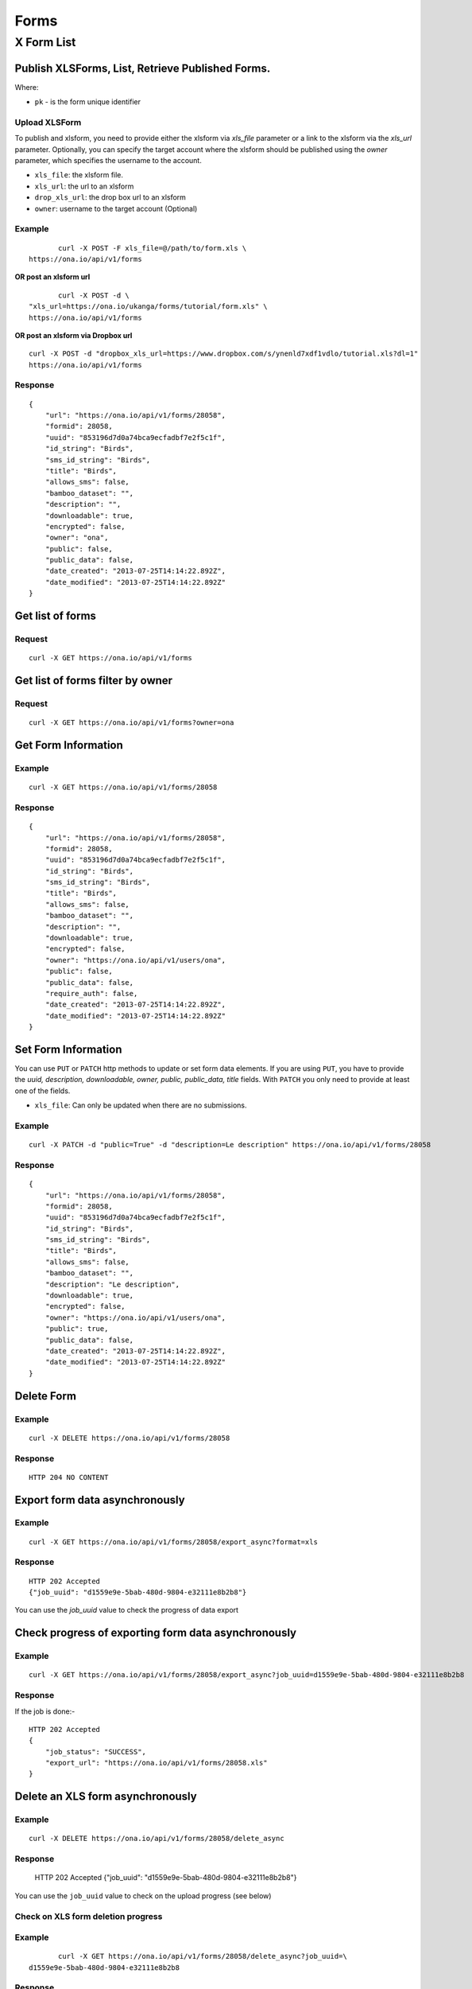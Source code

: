 Forms
******

X Form List
=============

 
Publish XLSForms, List, Retrieve Published Forms.
--------------------------------------------------

Where:

- ``pk`` - is the form unique identifier

Upload XLSForm
^^^^^^^^^^^^^^

To publish and xlsform, you need to provide either the xlsform via `xls_file` \
parameter or a link to the xlsform via the `xls_url` parameter.
Optionally, you can specify the target account where the xlsform should be \
published using the `owner` parameter, which specifies the username to the
account.

- ``xls_file``: the xlsform file.
- ``xls_url``: the url to an xlsform
- ``drop_xls_url``: the drop box url to an xlsform
- ``owner``: username to the target account (Optional)

.. raw:: html

	<pre class="prettyprint">
	<b>POST</b> /api/v1/forms</pre>

Example
^^^^^^^
::

	       curl -X POST -F xls_file=@/path/to/form.xls \
	https://ona.io/api/v1/forms

**OR post an xlsform url**
::

	       curl -X POST -d \
	"xls_url=https://ona.io/ukanga/forms/tutorial/form.xls" \
	https://ona.io/api/v1/forms

**OR post an xlsform via Dropbox url**

::

	curl -X POST -d "dropbox_xls_url=https://www.dropbox.com/s/ynenld7xdf1vdlo/tutorial.xls?dl=1" 
	https://ona.io/api/v1/forms

Response
^^^^^^^^^
::

       {
           "url": "https://ona.io/api/v1/forms/28058",
           "formid": 28058,
           "uuid": "853196d7d0a74bca9ecfadbf7e2f5c1f",
           "id_string": "Birds",
           "sms_id_string": "Birds",
           "title": "Birds",
           "allows_sms": false,
           "bamboo_dataset": "",
           "description": "",
           "downloadable": true,
           "encrypted": false,
           "owner": "ona",
           "public": false,
           "public_data": false,
           "date_created": "2013-07-25T14:14:22.892Z",
           "date_modified": "2013-07-25T14:14:22.892Z"
       }

Get list of forms
------------------
.. raw:: html


	<pre class="prettyprint">
	<b>GET</b> /api/v1/forms</pre>

Request
^^^^^^^
::

       curl -X GET https://ona.io/api/v1/forms


Get list of forms filter by owner
----------------------------------
.. raw:: html

	<pre class="prettyprint">
	<b>GET</b> /api/v1/forms?<code>owner</code>=<code>owner_username</code></pre>

Request
^^^^^^^
::

	curl -X GET https://ona.io/api/v1/forms?owner=ona


Get Form Information
---------------------
.. raw:: html

	<pre class="prettyprint">
	<b>GET</b> /api/v1/forms/<code>{pk}</code></pre>

Example
^^^^^^^
::

       curl -X GET https://ona.io/api/v1/forms/28058

Response
^^^^^^^^
::

       {
           "url": "https://ona.io/api/v1/forms/28058",
           "formid": 28058,
           "uuid": "853196d7d0a74bca9ecfadbf7e2f5c1f",
           "id_string": "Birds",
           "sms_id_string": "Birds",
           "title": "Birds",
           "allows_sms": false,
           "bamboo_dataset": "",
           "description": "",
           "downloadable": true,
           "encrypted": false,
           "owner": "https://ona.io/api/v1/users/ona",
           "public": false,
           "public_data": false,
           "require_auth": false,
           "date_created": "2013-07-25T14:14:22.892Z",
           "date_modified": "2013-07-25T14:14:22.892Z"
       }


Set Form Information
--------------------

You can use ``PUT`` or ``PATCH`` http methods to update or set form data elements.
If you are using ``PUT``, you have to provide the `uuid, description,
downloadable, owner, public, public_data, title` fields. With ``PATCH`` you only need to provide at least one of the fields.

- ``xls_file``: Can only be updated when there are no submissions.

.. raw:: html

	<pre class="prettyprint">
	<b>PATCH</b> /api/v1/forms/<code>{pk}</code></pre>

Example
^^^^^^^
::

       curl -X PATCH -d "public=True" -d "description=Le description" https://ona.io/api/v1/forms/28058

Response
^^^^^^^^
::


       {
           "url": "https://ona.io/api/v1/forms/28058",
           "formid": 28058,
           "uuid": "853196d7d0a74bca9ecfadbf7e2f5c1f",
           "id_string": "Birds",
           "sms_id_string": "Birds",
           "title": "Birds",
           "allows_sms": false,
           "bamboo_dataset": "",
           "description": "Le description",
           "downloadable": true,
           "encrypted": false,
           "owner": "https://ona.io/api/v1/users/ona",
           "public": true,
           "public_data": false,
           "date_created": "2013-07-25T14:14:22.892Z",
           "date_modified": "2013-07-25T14:14:22.892Z"
       }

Delete Form
------------

.. raw:: html


	<pre class="prettyprint">
	<b>DELETE</b> /api/v1/forms/<code>{pk}</code></pre>

Example
^^^^^^^
::

       curl -X DELETE https://ona.io/api/v1/forms/28058

Response
^^^^^^^^
::

       HTTP 204 NO CONTENT

Export form data asynchronously
-------------------------------

.. raw:: html

	<pre class="prettyprint">
	<b>GET</b> /api/v1/forms/<code>{pk}</code>/export_async
	</pre>

Example
^^^^^^^^
::

       curl -X GET https://ona.io/api/v1/forms/28058/export_async?format=xls

Response
^^^^^^^^
::


       HTTP 202 Accepted
       {"job_uuid": "d1559e9e-5bab-480d-9804-e32111e8b2b8"}

You can use the `job_uuid` value to check the progress of data export

Check progress of exporting form data asynchronously
-----------------------------------------------------
.. raw:: html

	<pre class="prettyprint">
	<b>GET</b> /api/v1/forms/<code>{pk}</code>/export_async?job_uuid=UUID
	</pre>

Example
^^^^^^^^
::

       curl -X GET https://ona.io/api/v1/forms/28058/export_async?job_uuid=d1559e9e-5bab-480d-9804-e32111e8b2b8

Response
^^^^^^^^
If the job is done:-

::

       HTTP 202 Accepted
       {
           "job_status": "SUCCESS",
           "export_url": "https://ona.io/api/v1/forms/28058.xls"
       }


Delete an XLS form asynchronously
-----------------------------------
.. raw:: html

	<pre class="prettyprint">
	<b>POST</b> /api/v1/forms/<code>{pk}</code>/delete_async
	</pre>

Example
^^^^^^^
::

       curl -X DELETE https://ona.io/api/v1/forms/28058/delete_async

Response
^^^^^^^^

       HTTP 202 Accepted
       {"job_uuid": "d1559e9e-5bab-480d-9804-e32111e8b2b8"}

You can use the ``job_uuid`` value to check on the upload progress (see below)

Check on XLS form deletion progress
^^^^^^^^^^^^^^^^^^^^^^^^^^^^^^^^^^^
.. raw:: html

	<pre class="prettyprint">
	<b>GET</b> /api/v1/forms/<code>{pk}</code>/delete_async?job_uuid=UUID
	</pre>

Example
^^^^^^^
::

	       curl -X GET https://ona.io/api/v1/forms/28058/delete_async?job_uuid=\
	d1559e9e-5bab-480d-9804-e32111e8b2b8

Response
^^^^^^^^

If the job is done:-

::

    HTTP 202 Accepted
    {"JOB_STATUS": "SUCCESS"}

List Forms
------------
.. raw:: html

	<pre class="prettyprint">
	<b>GET</b> /api/v1/forms
	</pre>

Example
^^^^^^^
::

       curl -X GET https://ona.io/api/v1/forms

Response
----------
::

       [{
           "url": "https://ona.io/api/v1/forms/28058",
          "formid": 28058,
           "uuid": "853196d7d0a74bca9ecfadbf7e2f5c1f",
           "id_string": "Birds",
           "sms_id_string": "Birds",
           "title": "Birds",
           ...
       }, ...]


Get `JSON` | `XML` | `XLS` Form Representation
----------------------------------------------
.. raw:: html

	<pre class="prettyprint">
	<b>GET</b> /api/v1/forms/<code>{pk}</code>/form.\
	<code>{format}</code></pre>

JSON Example
^^^^^^^^^^^^
::

    curl -X GET https://ona.io/api/v1/forms/28058/form.json

Response
^^^^^^^^
::

        {
            "name": "Birds",
            "title": "Birds",
            "default_language": "default",
            "id_string": "Birds",
            "type": "survey",
            "children": [
                {
                    "type": "text",
                    "name": "name",
                    "label": "1. What is your name?"
                },
                ...
                ]
        }

XML Example
^^^^^^^^^^^
::

      curl -X GET https://ona.io/api/v1/forms/28058/form.xml

Response
^^^^^^^^
::

        <?xml version="1.0" encoding="utf-8"?>
        <h:html xmlns="http://www.w3.org/2002/xforms" ...>
          <h:head>
            <h:title>Birds</h:title>
            <model>
              <itext>
                 .....
          </h:body>
        </h:html>

XLS Example
^^^^^^^^^^^
::

    curl -X GET https://ona.io/api/v1/forms/28058/form.xls

Response
^^^^^^^^
     **Xls file downloaded**

Get list of forms with specific tag(s)
--------------------------------------

Use the ``tags`` query parameter to filter the list of forms, ``tags`` should be a
comma separated list of tags.

.. raw:: html

	<pre class="prettyprint">
	<b>GET</b> /api/v1/forms?<code>tags</code>=<code>tag1,tag2</code></pre>

List forms tagged ``smart`` or ``brand new`` or both.

Request
^^^^^^^
::

       curl -X GET https://ona.io/api/v1/forms?tag=smart,brand+new

Response
::

        HTTP 200 OK

       [{
           "url": "https://ona.io/api/v1/forms/28058",
           "formid": 28058,
           "uuid": "853196d7d0a74bca9ecfadbf7e2f5c1f",
           "id_string": "Birds",
           "sms_id_string": "Birds",
           "title": "Birds",
           ...
       }, ...]


Get list of Tags for a specific Form
-------------------------------------
.. raw:: html

	<pre class="prettyprint">
	<b>GET</b> /api/v1/forms/<code>{pk}</code>/labels
	</pre>

Request
^^^^^^^
::

    curl -X GET https://ona.io/api/v1/forms/28058/labels

Response
^^^^^^^^
::

      ["old", "smart", "clean house"]

Tag forms
---------

A ``POST`` payload of parameter ``tags`` with a comma separated list of tags.

Examples
^^^^^^^^

- ``animal fruit denim`` - space delimited, no commas
- ``animal, fruit denim`` - comma delimited

.. raw:: html

	<pre class="prettyprint">
	<b>POST</b> /api/v1/forms/<code>{pk}</code>/labels
	</pre>

Payload
::

    {"tags": "tag1, tag2"}

Delete a specific tag
------------------------
.. raw:: html

	<pre class="prettyprint">
	<b>DELETE</b> /api/v1/forms/<code>{pk}</code>/labels/<code>tag_name</code>
	</pre>

Request
^^^^^^^
::

	      curl -X DELETE \
	https://ona.io/api/v1/forms/28058/labels/tag1

or to delete the tag "hello world"
::

	       curl -X DELETE \
	https://ona.io/api/v1/forms/28058/labels/hello%20world

Response
^^^^^^^^
::

        HTTP 200 OK

Get webform/enketo link
------------------------
.. raw:: html

	<pre class="prettyprint">
	<b>GET</b> /api/v1/forms/<code>{pk}</code>/enketo</pre>

Request
^^^^^^^
::

	       curl -X GET \
	https://ona.io/api/v1/forms/28058/enketo

Response
^^^^^^^^^
::

       {"enketo_url": "https://h6ic6.enketo.org/webform",
        "enketo_preview_url": "https://H6Ic6.enketo.org/webform"}

        HTTP 200 OK

Get form data in xls, csv format.
---------------------------------

Get form data exported as xls, csv, csv zip, sav zip format.

Where:

- ``pk`` - is the form unique identifier
- ``format`` - is the data export format i.e csv, xls, csvzip, savzip

Params for the custom xls report

- ``meta``  - the metadata id containing the template url
-  ``token``  - the template url
-  ``data_id``  - the unique id of the submission

.. raw:: html

	<pre class="prettyprint">
	<b>GET</b> /api/v1/forms/{pk}.{format}</code>
	</pre>

Example
^^^^^^^
::

    curl -X GET https://ona.io/api/v1/forms/28058.xls

Binary file export of the format specified is returned as the response for
the download.

Response
^^^^^^^^^
::

    HTTP 200 OK

Example 2 Custom XLS reports (beta)
^^^^^^^^^^^^^^^^^^^^^^^^^^^^^^^^^^^
::

    curl -X GET https://ona.io/api/v1/forms/28058.xls?meta=12121

                   or

::

    curl -X GET https://ona.io/api/v1/forms/28058.xls?token={url}

XLS file is downloaded

Response
^^^^^^^^
::

        HTTP 200 OK

Example 3 Custom XLS reports with meta or token and data_id(beta)
^^^^^^^^^^^^^^^^^^^^^^^^^^^^^^^^^^^^^^^^^^^^^^^^^^^^^^^^^^^^^^^^^^
.. raw:: html

	<pre class="prettyprint">
	<b>GET</b> /api/v1/forms/{pk}.{format}?{meta}&{data_id} -L -o {filename.xls}
	</code>
	</pre>

::


      curl "https://ona.io/api/v1/forms/2.xls?meta=19&data_id=7" -L -o data.xlsx

                  or

::

    curl "https://ona.io/api/v1/forms/2.xls?token={url}&data_id=7" -L -o data.xlsx


XLS file is downloaded

Response
^^^^^^^^^^
::

    HTTP 200 OK

Get list of public forms
--------------------------
.. raw:: html

	<pre class="prettyprint">
	<b>GET</b> /api/v1/forms/public
	</pre>

Share a form with a specific user
----------------------------------

You can share a form with a  specific user by `POST` a payload with

- ``username`` of the user you want to share the form with and
- ``role`` you want the user to have on the form. Available roles are ``readonly``,
	``dataentry``, ``editor``, ``manager``.

.. raw:: html

	<pre class="prettyprint">
	<b>POST</b> /api/v1/forms/<code>{pk}</code>/share
	</pre>

Example
^^^^^^^
::

      curl -X POST -d '{"username": "alice", "role": "readonly"}' https://ona.io/api/v1/forms/123.json

Response
^^^^^^^^^
::
       
    HTTP 204 NO CONTENT

Clone a form to a specific user account
^^^^^^^^^^^^^^^^^^^^^^^^^^^^^^^^^^^^^^^

You can clone a form to a specific user account using `POST` with

- `username` of the user you want to clone the form to

.. raw:: html

	<pre class="prettyprint">
	<b>POST</b> /api/v1/forms/<code>{pk}</code>/clone
	</pre>

Example
^^^^^^^
::

       curl -X POST https://ona.io/api/v1/forms/123/clone -d username=alice

Response
^^^^^^^^
::

        HTTP 201 CREATED
       {
           "url": "https://ona.io/api/v1/forms/124",

           "formid": 124,

           "uuid": "853196d7d0a74bca9ecfadbf7e2f5c1e",

           "id_string": "Birds_cloned_1",

           "sms_id_string": "Birds_cloned_1",

           "title": "Birds_cloned_1",
           ...
       }

Import CSV data to existing form
---------------------------------

- `csv_file` a valid csv file with exported data (instance/submission per row)

.. raw:: html

	<pre class="prettyprint">
	<b>POST</b> /api/v1/forms/<code>{pk}</code>/csv_import
	</pre>

Example
^^^^^^^

::

    curl -X POST https://ona.io/api/v1/forms/123/csv_import -F csv_file=@/path/to/csv_import.csv

Response
^^^^^^^^^
 f the job was executed immediately:-

::

    HTTP 200 OK
       {
           "additions": 9,
           "updates": 0
       }

 If the import is a long running task:-

::

    HTTP 200 OK
    {"job_uuid": "04874cee-5fea-4552-a6c1-3c182b8b511f"}

You can use the `job_uuid value to check on the import progres` (see below)

Check on CSV data import progress
^^^^^^^^^^^^^^^^^^^^^^^^^^^^^^^^^

- `job_uuid` a valid csv import job_uuid returned by a long running import \
	previous call

.. raw:: html

	<pre class="prettyprint">
	<b>GET</b> /api/v1/forms/<code>{pk}</code>/csv_import?job_uuid=UUID
	</pre>

Example
^^^^^^^
::

	curl -X GET https://ona.io/api/v1/forms/123/csv_import?job_uuid=UUID

Response
^^^^^^^^

 If the job is done:-
 ::

       HTTP 200 OK
       {
           "additions": 90000,
           "updates": 10000
       }

 If the import is still running:-
 ::

       HTTP 200 OK
       {
           "current": 100,
           "total": 100000
       }

Upload a XLS form async
-----------------------

.. raw:: html

	<pre class="prettyprint"><b>POST</b> /api/v1/forms/create_async</pre>


Example
-------
::

      	curl -X POST https://ona.io/api/v1/forms/create_async \
	-F xls_file=@/path/to/xls_file

Response
--------
::

    HTTP 202 Accepted
	{"job_uuid": "d1559e9e-5bab-480d-9804-e32111e8b2b8"}

You can use the `job_uuid value to check on the upload progress` (see below)

Check on XLS form upload progress
---------------------------------

.. raw:: html

	<pre class="prettyprint"><b>GET</b> /api/v1/forms/create_async/?job_uuid=UUID</pre>

Example
^^^^^^^
::

       curl -X GET https://ona.io/api/v1/forms/create_async?job_uuid=UUID

Response
^^^^^^^^
If the job is done:-
::

      {
           "url": "https://ona.io/api/v1/forms/28058",
           "formid": 28058,
           "uuid": "853196d7d0a74bca9ecfadbf7e2f5c1f",
           "id_string": "Birds",
           "sms_id_string": "Birds",
           "title": "Birds",
           "allows_sms": false,
           "bamboo_dataset": "",
           "description": "",
           "downloadable": true,
           "encrypted": false,
           "owner": "ona",
           "public": false,
           "public_data": false,
           "date_created": "2013-07-25T14:14:22.892Z",
           "date_modified": "2013-07-25T14:14:22.892Z"
      }

If the upload is still running:-

::

       HTTP 202 Accepted
       {
           "JOB_STATUS": "PENDING"
       }
